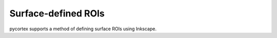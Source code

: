 Surface-defined ROIs
====================

pycortex supports a method of defining surface ROIs using Inkscape.